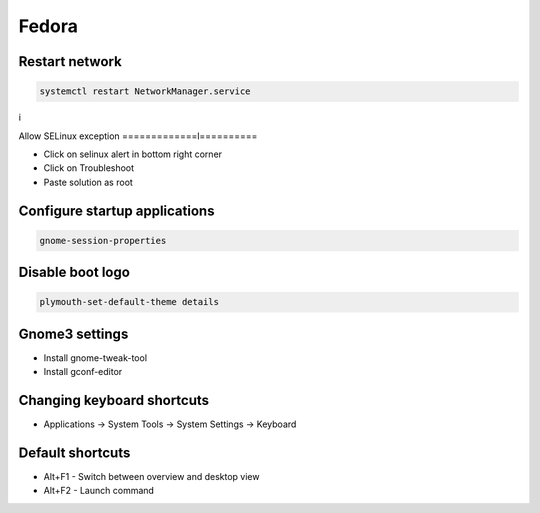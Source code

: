######
Fedora
######

Restart network
===============

.. code-block:: bash
 
  systemctl restart NetworkManager.service
i

Allow SELinux exception
=============l==========

* Click on selinux alert in bottom right corner
* Click on Troubleshoot
* Paste solution as root


Configure startup applications
==============================

.. code-block:: bash

  gnome-session-properties


Disable boot logo
=================

.. code-block:: bash

  plymouth-set-default-theme details


Gnome3 settings
===============

* Install gnome-tweak-tool
* Install gconf-editor


Changing keyboard shortcuts
===========================

* Applications -> System Tools -> System Settings -> Keyboard


Default shortcuts
=================

* Alt+F1 - Switch between overview and desktop view
* Alt+F2 - Launch command
